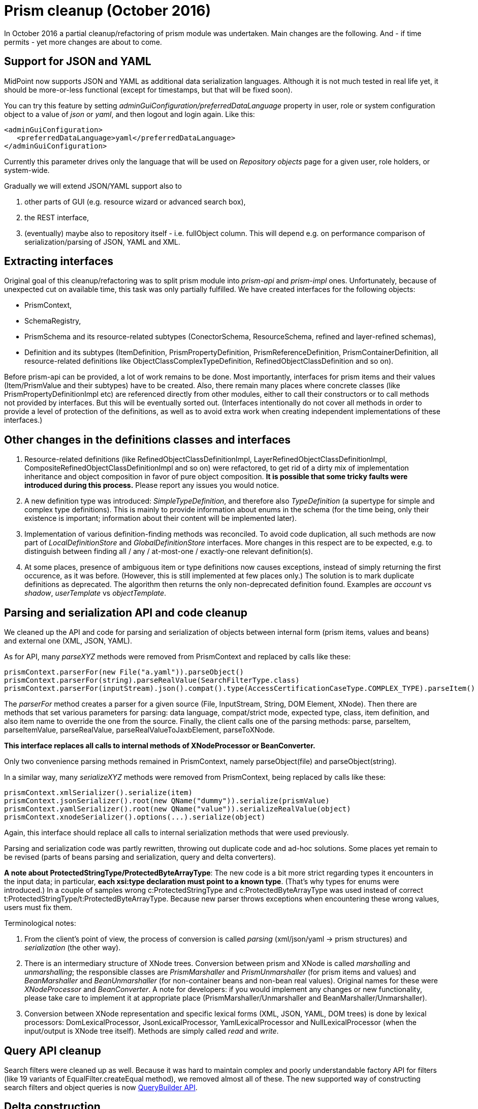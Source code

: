 = Prism cleanup (October 2016)
:page-wiki-name: Prism cleanup (October 2016)
:page-wiki-id: 23691367
:page-wiki-metadata-create-user: mederly
:page-wiki-metadata-create-date: 2016-10-28T12:29:45.037+02:00
:page-wiki-metadata-modify-user: mederly
:page-wiki-metadata-modify-date: 2016-10-28T13:07:35.619+02:00


:page-toc: top



In October 2016 a partial cleanup/refactoring of prism module was undertaken.
Main changes are the following.
And - if time permits - yet more changes are about to come.


== Support for JSON and YAML

MidPoint now supports JSON and YAML as additional data serialization languages.
Although it is not much tested in real life yet, it should be more-or-less functional (except for timestamps, but that will be fixed soon).

You can try this feature by setting _adminGuiConfiguration/preferredDataLanguage_ property in user, role or system configuration object to a value of _json_ or _yaml_, and then logout and login again.
Like this:

[source,xml]
----
<adminGuiConfiguration>
   <preferredDataLanguage>yaml</preferredDataLanguage>
</adminGuiConfiguration>
----

Currently this parameter drives only the language that will be used on _Repository objects_ page for a given user, role holders, or system-wide.

Gradually we will extend JSON/YAML support also to

. other parts of GUI (e.g. resource wizard or advanced search box),

. the REST interface,

. (eventually) maybe also to repository itself - i.e. fullObject column.
This will depend e.g. on performance comparison of serialization/parsing of JSON, YAML and XML.


== Extracting interfaces

Original goal of this cleanup/refactoring was to split prism module into _prism-api_ and _prism-impl_ ones.
Unfortunately, because of unexpected cut on available time, this task was only partially fulfilled.
We have created interfaces for the following objects:

* PrismContext,

* SchemaRegistry,

* PrismSchema and its resource-related subtypes (ConectorSchema, ResourceSchema, refined and layer-refined schemas),

* Definition and its subtypes (ItemDefinition, PrismPropertyDefinition, PrismReferenceDefinition, PrismContainerDefinition, all resource-related definitions like ObjectClassComplexTypeDefinition, RefinedObjectClassDefinition and so on).

Before prism-api can be provided, a lot of work remains to be done.
Most importantly, interfaces for prism items and their values (Item/PrismValue and their subtypes) have to be created.
Also, there remain many places where concrete classes (like PrismPropertyDefinitionImpl etc) are referenced directly from other modules, either to call their constructors or to call methods not provided by interfaces.
But this will be eventually sorted out.
(Interfaces intentionally do not cover all methods in order to provide a level of protection of the definitions, as well as to avoid extra work when creating independent implementations of these interfaces.)


== Other changes in the definitions classes and interfaces

. Resource-related definitions (like RefinedObjectClassDefinitionImpl, LayerRefinedObjectClassDefinitionImpl, CompositeRefinedObjectClassDefinitionImpl and so on) were refactored, to get rid of a dirty mix of implementation inheritance and object composition in favor of pure object composition.
*It is possible that some tricky faults were introduced during this process.* Please report any issues you would notice.

. A new definition type was introduced: _SimpleTypeDefinition_, and therefore also _TypeDefinition_ (a supertype for simple and complex type definitions).
This is mainly to provide information about enums in the schema (for the time being, only their existence is important; information about their content will be implemented later).

. Implementation of various definition-finding methods was reconciled.
To avoid code duplication, all such methods are now part of _LocalDefinitionStore_ and _GlobalDefinitionStore_ interfaces.
More changes in this respect are to be expected, e.g. to distinguish between finding all / any / at-most-one / exactly-one relevant definition(s).

. At some places, presence of ambiguous item or type definitions now causes exceptions, instead of simply returning the first occurence, as it was before.
(However, this is still implemented at few places only.) The solution is to mark duplicate definitions as deprecated.
The algorithm then returns the only non-deprecated definition found.
Examples are _account_ vs _shadow_, _userTemplate_ vs _objectTemplate_.


== Parsing and serialization API and code cleanup

We cleaned up the API and code for parsing and serialization of objects between internal form (prism items, values and beans) and external one (XML, JSON, YAML).

As for API, many _parseXYZ_ methods were removed from PrismContext and replaced by calls like these:

[source]
----
prismContext.parserFor(new File("a.yaml")).parseObject()
prismContext.parserFor(string).parseRealValue(SearchFilterType.class)
prismContext.parserFor(inputStream).json().compat().type(AccessCertificationCaseType.COMPLEX_TYPE).parseItem()
----

The _parserFor_ method creates a parser for a given source (File, InputStream, String, DOM Element, XNode).
Then there are methods that set various parameters for parsing: data language, compat/strict mode, expected type, class, item definition, and also item name to override the one from the source.
Finally, the client calls one of the parsing methods: parse, parseItem, parseItemValue, parseRealValue, parseRealValueToJaxbElement, parseToXNode.

*This interface replaces all calls to internal methods of XNodeProcessor or BeanConverter.*

Only two convenience parsing methods remained in PrismContext, namely parseObject(file) and parseObject(string).

In a similar way, many _serializeXYZ_ methods were removed from PrismContext, being replaced by calls like these:

[source]
----
prismContext.xmlSerializer().serialize(item)
prismContext.jsonSerializer().root(new QName("dummy")).serialize(prismValue)
prismContext.yamlSerializer().root(new QName("value")).serializeRealValue(object)
prismContext.xnodeSerializer().options(...).serialize(object)
----

Again, this interface should replace all calls to internal serialization methods that were used previously.

Parsing and serialization code was partly rewritten, throwing out duplicate code and ad-hoc solutions.
Some places yet remain to be revised (parts of beans parsing and serialization, query and delta converters).

*A note about ProtectedStringType/ProtectedByteArrayType*: The new code is a bit more strict regarding types it encounters in the input data; in particular, *each xsi:type declaration must point to a known type*. (That's why types for enums were introduced.) In a couple of samples wrong c:ProtectedStringType and c:ProtectedByteArrayType was used instead of correct t:ProtectedStringType/t:ProtectedByteArrayType.
Because new parser throws exceptions when encountering these wrong values, users must fix them.

Terminological notes:

. From the client's point of view, the process of conversion is called _parsing_ (xml/json/yaml -> prism structures) and _serialization_ (the other way).

. There is an intermediary structure of XNode trees.
Conversion between prism and XNode is called _marshalling_ and _unmarshalling_; the responsible classes are _PrismMarshaller_ and _PrismUnmarshaller_ (for prism items and values) and _BeanMarshaller_ and _BeanUnmarshaller_ (for non-container beans and non-bean real values).
Original names for these were _XNodeProcessor_ and _BeanConverter_. A note for developers: if you would implement any changes or new functionality, please take care to implement it at appropriate place (PrismMarshaller/Unmarshaller and BeanMarshaller/Unmarshaller).

. Conversion between XNode representation and specific lexical forms (XML, JSON, YAML, DOM trees) is done by lexical processors: DomLexicalProcessor, JsonLexicalProcessor, YamlLexicalProcessor and NullLexicalProcessor (when the input/output is XNode tree itself).
Methods are simply called _read_ and _write_.


== Query API cleanup

Search filters were cleaned up as well.
Because it was hard to maintain complex and poorly understandable factory API for filters (like 19 variants of EqualFilter.createEqual method), we removed almost all of these.
The new supported way of constructing search filters and object queries is now xref:/midpoint/reference/concepts/query/#java-fluent-api[QueryBuilder API].


== Delta construction

There were no specific changes in this are yet; but nevertheless, for any new code, consider using DeltaBuilder API.
The old way will probably become deprecated soon.


== Immutable structures

"Immutable" flag was introduced on prism items and values.
If set, it blocks all attempts to modify value of any Item or PrismValue.
Note, however, that this protection is *not 100%*. For example, it doesn't prevent modification of non-containerable beans; also, when returning mutable objects like _Date_ or _XMLGregorianCalendar_, it does *not* create their clone.


== PrismValue changes

. PrismContext instance was added to all prism values.
(It was only in PCVs before.) Main reason was to correctly treat unparsed values in PPVs.

. Relation between Containerable and PrismContainerValue was cleaned a bit.
Originally, there was not 1:1 relation between these instances: a Containerable could point to a PCV, which could point to another instance of Containerable.
Currently we try to maintain the relation as exactly 1:1 - a Containerable points to a PCV, which points back to the same Containerable.

. Related to that, there were some changes of actions occurring at creation of a Containerable.
When creating a Containerable by calling the constructor of specific type (like new UserType(..)), it is advisable to pass prismContext as a parameter -  in order to correctly initialize the structure right from the beginning.

. Generally, working with raw (unparsed) values was much simplified in PrismValues.
E.g. there's no place for raw values in PCVs altogether - except for those wrapped in contained PPVs.
Also, there's a direct correspondence between raw PPVs and RawType: If we have a raw PPV (rawElement is not null) and call getValue() on it, it either parses the rawElement (if the definition became known in the meanwhile) or returns RawType that wraps the raw XNode tree.
In a similar way, when calling RawType.getParsedValue without knowing the type, we simply return raw PrismPropertyValue.
*We don't try to guess the value type and parse it e.g. as a string (as it was before). *(In particular, we threw out all the code that would try to parse unknown data type as a string.)

. Polymorphic containers (used heavily e.g. for certification and workflow modules) are now supported more seriously.
Each PCV contains its own ComplexTypeDefinition, independently of the one stored in PrismContainer.
Replacing original brittle solution (having subtype name ad-hoc resolved to CTD) by this one caused a ripple effect of many induced changes.
It can be expected that some faults would appear because of this.
Tough question is how to apply (refined) definition to such a polymorphic container, i.e. when to replace individual sub-CTDs in values and when not.
See e.g. _PrismContainer.setDefinition_ and _PrismContainerValue.deepCloneDefinitionItem._


== Other notes

We'd like to move gradually to serious pre- and post- condition specification and checking and class invariants enforcement.
(The latter was already well elaborated at many places.) As an attempt, Checkable interface was introduced; but due to lack of time, it is not systematically used now.
We consider using some lightweight Design by Contract framework like Hibernate Validator or similar.

The performance of prisms might be temporarily worse than usual.
This will be fixed soon.
(We concentrated on functionality first.)

Generally, the cleanup of prism module is *not* finished yet.
Not all interfaces are in their final form, not all interfaces even exist yet.
The documentation is to be written.
The ultimate goal is to provide clean, well defined prism-api interface that would isolate prism internals from the rest of midPoint code.